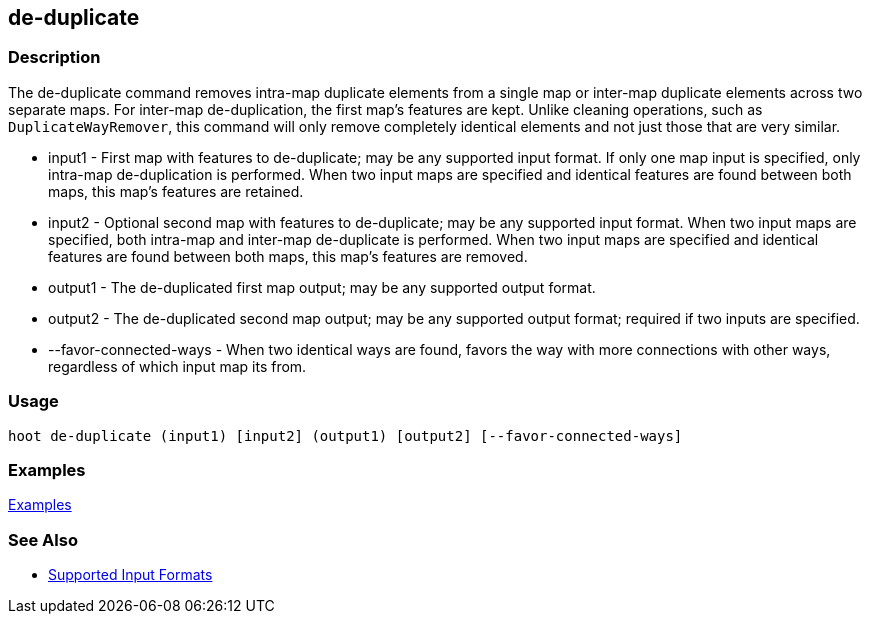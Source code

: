 [[de-duplicate]]
== de-duplicate

=== Description

The +de-duplicate+ command removes intra-map duplicate elements from a single map or inter-map duplicate elements across 
two separate maps. For inter-map de-duplication, the first map's features are kept. Unlike cleaning operations, such as `DuplicateWayRemover`, this command will only remove completely identical elements and not just those that are very similar.

* +input1+                 - First map with features to de-duplicate; may be any supported input format. If only one map input 
                             is specified, only intra-map de-duplication is performed. When two input maps are specified 
                             and identical features are found between both maps, this map's features are retained.
* +input2+                 - Optional second map with features to de-duplicate; may be any supported input format. When two 
                             input maps are specified, both intra-map and inter-map de-duplicate is performed. When two 
                             input maps are specified and identical features are found between both maps, this map's features 
                             are removed.
* +output1+                - The de-duplicated first map output; may be any supported output format.
* +output2+                - The de-duplicated second map output; may be any supported output format; required if two inputs 
                             are specified.
* +--favor-connected-ways+ - When two identical ways are found, favors the way with more connections with other ways, 
                             regardless of which input map its from.

=== Usage

--------------------------------------
hoot de-duplicate (input1) [input2] (output1) [output2] [--favor-connected-ways]
--------------------------------------

=== Examples

https://github.com/ngageoint/hootenanny/blob/master/docs/user/CommandLineExamples.asciidoc#remove-intra-map-duplicates-within-a-single-map[Examples]

=== See Also

* https://github.com/ngageoint/hootenanny/blob/master/docs/user/SupportedDataFormats.asciidoc#applying-changes-1[Supported Input Formats]
